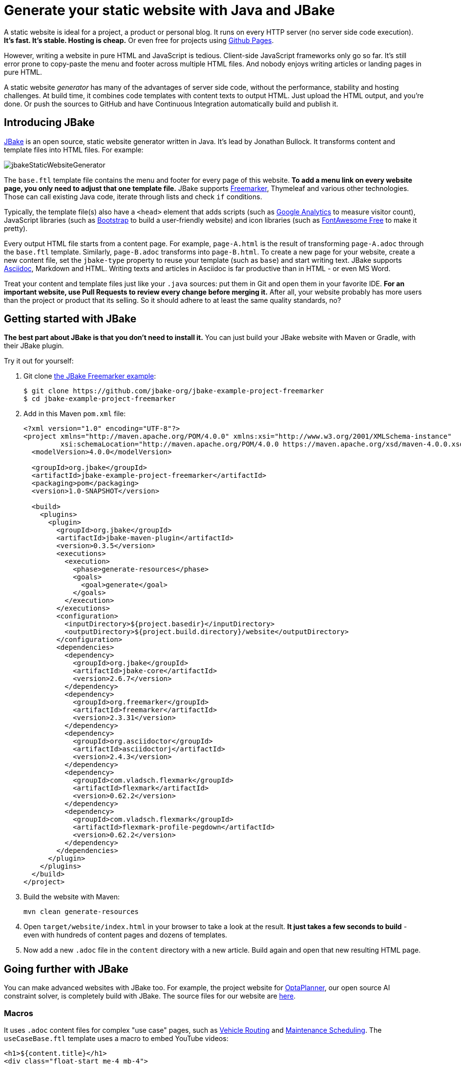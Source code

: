 = Generate your static website with Java and JBake

A static website is ideal for a project, a product or personal blog.
It runs on every HTTP server (no server side code execution).
*It's fast. It's stable. Hosting is cheap.* Or even free for projects using https://pages.github.com[Github Pages].

However, writing a website in pure HTML and JavaScript is tedious.
Client-side JavaScript frameworks only go so far.
It's still error prone to copy-paste the menu and footer across multiple HTML files.
And nobody enjoys writing articles or landing pages in pure HTML.

A static website _generator_ has many of the advantages of server side code,
without the performance, stability and hosting challenges.
At build time, it combines code templates with content texts
to output HTML. Just upload the HTML output, and you're done.
Or push the sources to GitHub and have Continuous Integration automatically build and publish it.

== Introducing JBake

https://jbake.org[JBake] is an open source, static website generator written in Java.
It's lead by Jonathan Bullock.
It transforms content and template files into HTML files. For example:

image:jbakeStaticWebsiteGenerator.png[]

The `base.ftl` template file contains the menu and footer
for every page of this website.
*To add a menu link on every website page,
you only need to adjust that one template file.*
JBake supports https://freemarker.apache.org[Freemarker], Thymeleaf and various other technologies.
Those can call existing Java code, iterate through lists and check `if` conditions.

Typically, the template file(s) also have a `<head>` element that adds
scripts (such as https://analytics.google.com[Google Analytics] to measure visitor count),
JavaScript libraries (such as https://getbootstrap.com[Bootstrap] to build a user-friendly website)
and icon libraries (such as https://fontawesome.com[FontAwesome Free] to make it pretty).

Every output HTML file starts from a content page.
For example, `page-A.html` is the result of transforming `page-A.adoc` through the `base.ftl` template.
Similarly, `page-B.adoc` transforms into `page-B.html`.
To create a new page for your website, create a new content file,
set the `jbake-type` property to reuse your template (such as `base`) and start writing text.
JBake supports https://asciidoctor.org[Asciidoc], Markdown and HTML.
Writing texts and articles in Asciidoc is far productive than in HTML - or even MS Word.

Treat your content and template files just like your `.java` sources:
put them in Git and open them in your favorite IDE.
*For an important website, use Pull Requests to review every change before merging it.*
After all, your website probably has more users than the project or product that its selling.
So it should adhere to at least the same quality standards, no?

== Getting started with JBake

*The best part about JBake is that you don't need to install it.*
You can just build your JBake website with Maven or Gradle, with their JBake plugin.

Try it out for yourself:

. Git clone https://github.com/jbake-org/jbake-example-project-freemarker[the JBake Freemarker example]:
+
----
$ git clone https://github.com/jbake-org/jbake-example-project-freemarker
$ cd jbake-example-project-freemarker
----

. Add in this Maven `pom.xml` file:
+
----
<?xml version="1.0" encoding="UTF-8"?>
<project xmlns="http://maven.apache.org/POM/4.0.0" xmlns:xsi="http://www.w3.org/2001/XMLSchema-instance"
         xsi:schemaLocation="http://maven.apache.org/POM/4.0.0 https://maven.apache.org/xsd/maven-4.0.0.xsd">
  <modelVersion>4.0.0</modelVersion>

  <groupId>org.jbake</groupId>
  <artifactId>jbake-example-project-freemarker</artifactId>
  <packaging>pom</packaging>
  <version>1.0-SNAPSHOT</version>

  <build>
    <plugins>
      <plugin>
        <groupId>org.jbake</groupId>
        <artifactId>jbake-maven-plugin</artifactId>
        <version>0.3.5</version>
        <executions>
          <execution>
            <phase>generate-resources</phase>
            <goals>
              <goal>generate</goal>
            </goals>
          </execution>
        </executions>
        <configuration>
          <inputDirectory>${project.basedir}</inputDirectory>
          <outputDirectory>${project.build.directory}/website</outputDirectory>
        </configuration>
        <dependencies>
          <dependency>
            <groupId>org.jbake</groupId>
            <artifactId>jbake-core</artifactId>
            <version>2.6.7</version>
          </dependency>
          <dependency>
            <groupId>org.freemarker</groupId>
            <artifactId>freemarker</artifactId>
            <version>2.3.31</version>
          </dependency>
          <dependency>
            <groupId>org.asciidoctor</groupId>
            <artifactId>asciidoctorj</artifactId>
            <version>2.4.3</version>
          </dependency>
          <dependency>
            <groupId>com.vladsch.flexmark</groupId>
            <artifactId>flexmark</artifactId>
            <version>0.62.2</version>
          </dependency>
          <dependency>
            <groupId>com.vladsch.flexmark</groupId>
            <artifactId>flexmark-profile-pegdown</artifactId>
            <version>0.62.2</version>
          </dependency>
        </dependencies>
      </plugin>
    </plugins>
  </build>
</project>
----

. Build the website with Maven:
+
----
mvn clean generate-resources
----

. Open `target/website/index.html` in your browser to take a look at the result.
*It just takes a few seconds to build* - even with hundreds of content pages
and dozens of templates.

. Now add a new `.adoc` file in the `content` directory with a new article.
Build again and open that new resulting HTML page.

== Going further with JBake

You can make advanced websites with JBake too.
For example, the project website for https://www.optaplanner.org[OptaPlanner], our open source AI constraint solver,
is completely build with JBake.
The source files for our website are https://github.com/kiegroup/optaplanner-website[here].

=== Macros

It uses `.adoc` content files for complex "use case" pages, such as https://www.optaplanner.org/learn/useCases/vehicleRoutingProblem.html[Vehicle Routing]
and https://www.optaplanner.org/learn/useCases/maintenanceScheduling.html[Maintenance Scheduling].
The `useCaseBase.ftl` template uses a macro to embed YouTube videos:

----
<h1>${content.title}</h1>
<div class="float-start me-4 mb-4">
    <@macros.videoCard youtubeId=content.featured_youtube_id/>
</div>
${content.body}
----

Each use case content page defines their own YouTube video to show,
for example in `maintenanceScheduling.adoc`:

----
= Maintenance scheduling and inspection planning
:jbake-type: useCaseBase
:jbake-featured_youtube_id: dqTrjkVxoPI

Machinery and other types of equipment in use ...
----

The Freemarker macro then renders it (using Bootstrap underneath):

----
<#macro videoCard youtubeId>
   ...
</#macro>
----

=== Data files

JBake 2.7+ (currently RC-5) also supports `yml` data files.
These are useful to list all latest releases, team members, videos, events, customers, etc.
Freemarker can then iterate through those lists to render HTML for each entry.

For example, on that OptaPlanner website, all public speaking events go into the `data/events.yml` file:

----
- eventOrganization: "JFokus"
  eventUrl: https://www.jfokus.se/
  location: Stockholm, Sweden
  date: 2022-02-07
  ...

- eventOrganization: "DevConf.CZ"
  eventUrl: https://www.devconf.cz/
  location: Brno, Czech Republic (virtual)
  date: 2022-01-28
  ...
----

The `latestEvents` macro - which is shown on most pages - renders those events as HTML:

----
<#assign events = data.get('events.yml').data>
<#macro latestEvents>
    <ul>
        <#list events?reverse as event>
            <#if .now?date <= event.date?date>
                <li>
                   <a href="${event.eventUrl}">${event.eventOrganization}</a><br/>
                   ${event.location} - ${event.date?string("EEE d MMMM yyyy")}
                </li>
            </#if>
        </#list>
    </ul>
</#macro>
----

There is some Freemarker magic in here: `<#list>` iterates through all events
and `<#if>` filters out the future events.

Below Freemarker, it's all Java.
Stacktraces are familiar. Date formatting follows Java APIs.
In the `.ftl` file, you can call any Java method, for example `.substring(...)` on a string.

== Conclusion

A static website generator is quite powerful.
Without paying to run server side code, you can still automate much logic, at build time.
The sources go in version control (such as git).
Continuous Integration can publish it on every change.

Thanks to JBake, the Java ecosystem has a pretty good open source static website generator too.
It runs from Maven or Gradle. That's easy to integrate with CI.
It also ensures everyone uses the same JBake version. https://jbake.org[Try it out.]
